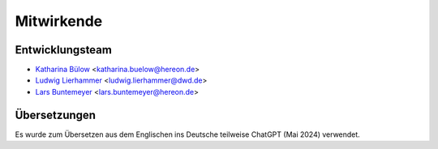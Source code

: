 ===========
Mitwirkende
===========

Entwicklungsteam
----------------

* `Katharina Bülow <https://github.com/KatharinaBuelow>`_ <katharina.buelow@hereon.de>
* `Ludwig Lierhammer <https://github.com/ludwiglierhammer>`_ <ludwig.lierhammer@dwd.de>
* `Lars Buntemeyer <https://github.com/larsbuntemeyer>`_ <lars.buntemeyer@hereon.de>



Übersetzungen
-------------

Es wurde zum Übersetzen aus dem Englischen ins Deutsche teilweise ChatGPT (Mai 2024) verwendet.
